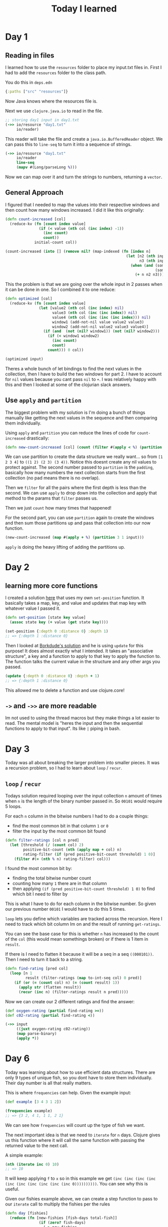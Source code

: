 #+TITLE: Today I learned

* Day 1
** Reading in files

I learned how to use the ~resources~ folder to place my input.txt files in. First I had to add the ~resources~ folder to the class path.

You do this in ~deps.edn~

#+begin_src clojure
{:paths ["src" "resources"]}
#+end_src

Now Java knows where the resources file is.

Next we use ~clojure.java.io~ to read in the file.

#+begin_src clojure
;; storing day1 input in day1.txt
(->> io/resource "day1.txt"
     io/reader)
#+end_src

This reader will take the file and create a ~java.io.BufferedReader~ object. We can pass this to ~line-seq~ to turn it into a sequence of strings.

#+begin_src clojure
(->> io/resource "day1.txt"
     io/reader
     line-seq
     (mapv #(Long/parseLong %)))
#+end_src

Now we can map over it and turn the strings to numbers, returning a ~vector~.

** General Approach

I figured that I needed to map the values into their respective windows and then count how many windows increased. I did it like this originally:

#+begin_src clojure
(defn count-increased [col]
  (reduce-kv (fn [count index value]
               (if (< value (nth col (inc index) -1))
                 (inc count)
                 count))
             initial-count col))

(count-increased (into [] (remove nil? (map-indexed (fn [index n]
                                                      (let [n2 (nth input (inc index) nil)
                                                            n3 (nth input (inc (inc index)) nil)]
                                                        (when (and (some? n2)
                                                                   (some? n3))
                                                          (+ n n2 n3)))) input))))
#+end_src

This the problem is that we are going over the whole input in 2 passes when it can be done in one. So I combined it to one reduce:

#+begin_src clojure
(defn optimized [col]
  (reduce-kv (fn [count index value]
               (let [value2 (nth col (inc index) nil)
                     value3 (nth col (inc (inc index)) nil)
                     value4 (nth col (inc (inc (inc index))) nil)
                     window1 (add-not-nil value value2 value3)
                     window2 (add-not-nil value2 value3 value4)]
                 (if (and  (not (nil? window1)) (not (nil? window2)))
                   (if (< window1 window2)
                     (inc count)
                     count)
                   count))) 0 col))

(optimized input)
#+end_src

Theres a whole bunch of let bindings to find the next values in the collection, then I have to build the two windows for part 2. I have to account for ~nil~ values because you cant pass ~nil~ to ~+~. I was relatively happy with this and then I looked at some of the clojurian slack answers.

** Use ~apply~ and ~partition~

The biggest problem with my solution is I'm doing a bunch of things manually like getting the next values in the sequence and then comparing them individually.

Using ~apply~ and ~partition~ you can reduce the lines of code for ~count-increased~ drastically:

#+begin_src clojure
(defn new-count-increased [col] (count (filter #(apply < %) (partition 2 1 col))))
#+end_src

We can use partition to create the data structure we really want... so from ~[1 2 3 4]~ to ~((1 2) (2 3) (3 4))~. Notice this doesnt create any nil values to protect against. The second number passed to ~partition~ is the ~padding~, basically how many numbers the next collection starts from the first collection (no pad means there is no overlap).

Then we ~filter~ for all the pairs where the first depth is less than the second. We can use ~apply~ to drop down into the collection and apply that method to the params that ~filter~ passes us.

Then we just ~count~ how many times that happened!

For the second part, you can use ~partition~ again to create the windows and then sum those partitions up and pass that collection into our now function.

#+begin_src clojure
(new-count-increased (map #(apply + %) (partition 3 1 input)))
#+end_src

~apply~ is doing the heavy lifting of adding the partitions up.
* Day 2
** learning more core functions
I created a solution [[https://github.com/theianjones/aoc_2021/blob/89f32e5de02b7265b86189273ae64f62cff259c5/src/theianjones/aoc-2021/d02/answer.clj][here]] that uses my own ~set-position~ function. It basically takes a map, key, and value and updates that map key with whatever value I passed it.

#+begin_src clojure
(defn set-position [state key value]
  (assoc state key (+ value (get state key))))

(set-position {:depth 0 :distance 0} :depth 1)
;; => {:depth 1 :distance 0}
#+end_src

Then I looked at [[https://gist.github.com/borkdude/b5cf0e9d2d8ab7c678d88e27a3357b33#file-aoc21_02-clj][Borkdude's solution]] and he is using ~update~ for this purpose! It does almost exactly what I intended. It takes an "associative structure", a key and a function to apply to that key to apply the function to. The function talks the current value in the structure and any other args you passed.

#+begin_src clojure
(update {:depth 0 :distance 0} :depth + 1)
;; => {:depth 1 :distance 0}
#+end_src

This allowed me to delete a function and use clojure.core!
** ~->~ and ~->>~ are more readable

Im not used to using the thread macros but they make things a lot easier to read. The mental model is "heres the input and then the sequential functions to apply to that input". Its like ~|~ piping in bash.
* Day 3

Today was all about breaking the larger problem into smaller pieces. It was a recursion problem, so I had to learn about ~loop~ / ~recur~.

** ~loop~ / ~recur~

Todays solution required looping over the input collection ~n~ amount of times when ~n~ is the length of the binary number passed in. So ~00101~ would require 5 loops.

For each ~n~ column in the bitwise numbers I had to do a couple things:

- find the most common bit in that column ~1~ or ~0~
- filter the input by the most common bit found

#+begin_src clojure
(defn filter-ratings [col n pred]
  (let [threshold (/ (count col) 2)
        positive-bit-count (nth (apply map + col) n)
        rating-filter (if (pred positive-bit-count threshold) 1 0)]
    (filter #(= (nth % n) rating-filter) col)))
#+end_src

I found the most common bit by:

- finding the total bitwise number count
- counting how many ~1~ there are in that column
- then applying ~(if (pred positive-bit-count threshold) 1 0)~ to find which bit I need to filter by

This is what I have to do for each column in the bitwise number. So given our previous number ~00101~ I would have to do this 5 times.

~loop~ lets you define which variables are tracked across the recursion. Here I need to track which bit column Im on and the result of running ~get-ratings~.

You can see the base case for this is whether ~n~ has increased to the count of the ~col~ (this would mean somethings broken) or if there is 1 item in ~result~.

If there is I need to flatten it because it will be a seq in a seq ~((000101))~. Then I need to turn it back to a string.

#+begin_src clojure
(defn find-rating [pred col]
  (loop [n 1
         result (filter-ratings (map to-int-seq col) 0 pred)]
    (if (or (= (count col) n) (= (count result) 1))
      (apply str (flatten result))
      (recur (inc n) (filter-ratings result n pred)))))

#+end_src

Now we can create our 2 different ratings and find the answer:

#+begin_src clojure
(def oxygen-rating (partial find-rating >=))
(def c02-rating (partial find-rating <))

(->> input
     ((juxt oxygen-rating c02-rating))
     (map parse-binary)
     (apply *))
#+end_src
* Day 6

Today was learning about how to use efficient data structures. There are only 9 types of unique fish, so you dont have to store them individually. Their day number is all that really matters.

This is where ~frequencies~ can help. Given the example input:

#+begin_src clojure
(def example [3 4 3 1 2])

(frequencies example)
;; => {3 2, 4 1, 1 1, 2 1}
#+end_src

We can see how ~frequencies~ will count up the type of fish we want.

The next important idea is that we need to ~iterate~ for ~n~ days. Clojure gives us this function where it will call the same function with passing the returned value to the next call.

A simple example:

#+begin_src clojure
(nth (iterate inc 0) 10)
;; => 10
#+end_src

It will keep applying ~f~ to ~x~ so in this example we get ~(inc (inc (inc (inc (inc (inc (inc (inc (inc (inc 0))))))))))~. You can see why this is useful.

Given our fishies example above, we can create a step function to pass to our ~iterate~ call to multiply the fishies per the rules

#+begin_src clojure
(defn day [fishies]
  (reduce (fn [new-fishies [fish-days total-fish]]
               (if (zero? fish-days)
                 (-> new-fishies
                     (update 6 (fnil + 0) total-fish)
                     (update 8 (fnil + 0) total-fish)
                     (update 0 (fnil - 0) total-fish))
                 (-> new-fishies
                     (update fish-days (fnil - 0) total-fish)
                     (update (dec fish-days) (fnil + 0) total-fish)))) fishies fishies))

(nth (iterate day (frequencies example)) 80)
;; => {0 424, 7 370, 1 729, 4 739, 6 991, 3 790, 2 558, 5 762, 8 571}
#+end_src

After 80 days, you can see that we have a lot of fish! Now we can get the values, and add them up to get the total:

#+begin_src clojure
(-> (iterate day (frequencies example))
    (nth 80)
    (vals)
    (->> (apply +)))
;; => 5934
#+end_src
